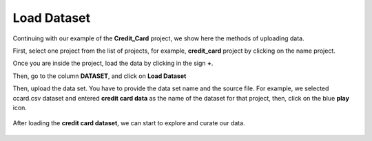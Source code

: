 Load Dataset
-------------

Continuing with our example of the **Credit_Card** project, we show here the methods of uploading data.

First, select one project from the list of projects, for example, **credit_card** project by clicking on the name project.

.. image:: figures/load_data_00.png
   :width: 300px
   :align: center
   :height: 100px
   :alt: alternate text


Once you are inside the project, load the data by clicking in the sign **+**.

.. image:: figures/load_data_0.png
   :width: 700px
   :align: center
   :height: 200px
   :alt: alternate text

Then, go to the column **DATASET**, and click on **Load Dataset**


.. image:: figures/load_data_1.png
   :width: 750px
   :align: center
   :height: 350px
   :alt: alternate text

Then, upload the data set. You have to provide the data set name and the source file. For example, we selected ccard.csv dataset and entered **credit card data** as the name of the dataset for that project, then, click on the blue **play** icon.

 .. image:: figures/load_data_2.png
    :width: 750px
    :align: center
    :height: 350px
    :alt: alternate text

  .. image:: figures/load_data_3.png
     :width: 750px
     :align: center
     :height: 300px
     :alt: alternate text

After loading the **credit card dataset**, we can start to explore and curate our data.

   .. image:: figures/load_data_4.png
     :width: 750px
     :align: center
     :height: 300px
     :alt: alternate text
